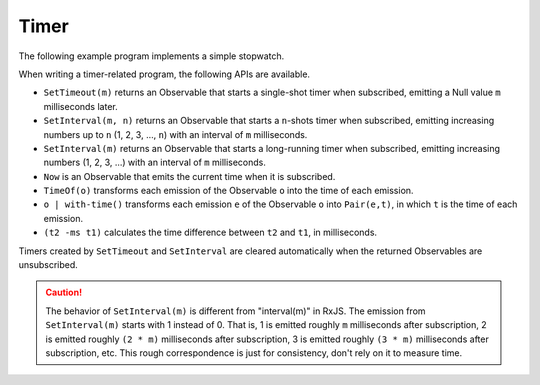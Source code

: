 Timer
=====

.. image :: stopwatch.png
    :scale: 62%

The following example program implements a simple stopwatch.

.. literalinclude :: stopwatch.km
    :language: none

When writing a timer-related program,
the following APIs are available.

* ``SetTimeout(m)`` returns an Observable that
  starts a single-shot timer when subscribed,
  emitting a Null value ``m`` milliseconds later.
* ``SetInterval(m, n)`` returns an Observable that
  starts a ``n``-shots timer when subscribed,
  emitting increasing numbers up to ``n`` (1, 2, 3, ..., ``n``)
  with an interval of ``m`` milliseconds.
* ``SetInterval(m)`` returns an Observable that
  starts a long-running timer when subscribed,
  emitting increasing numbers (1, 2, 3, ...)
  with an interval of ``m`` milliseconds.
* ``Now`` is an Observable that
  emits the current time when it is subscribed.
* ``TimeOf(o)`` transforms each emission of the Observable ``o``
  into the time of each emission.
* ``o | with-time()`` transforms each emission ``e`` of the Observable ``o``
  into ``Pair(e,t)``, in which ``t`` is the time of each emission.
* ``(t2 -ms t1)`` calculates the time difference between ``t2`` and ``t1``,
  in milliseconds.

Timers created by ``SetTimeout`` and ``SetInterval``
are cleared automatically when the returned Observables are unsubscribed.

.. Caution::
    The behavior of ``SetInterval(m)`` is different from "interval(m)" in RxJS.
    The emission from ``SetInterval(m)`` starts with 1 instead of 0.
    That is, 1 is emitted roughly ``m`` milliseconds after subscription,
    2 is emitted roughly ``(2 * m)`` milliseconds after subscription,
    3 is emitted roughly ``(3 * m)`` milliseconds after subscription, etc.
    This rough correspondence is just for consistency,
    don't rely on it to measure time.


